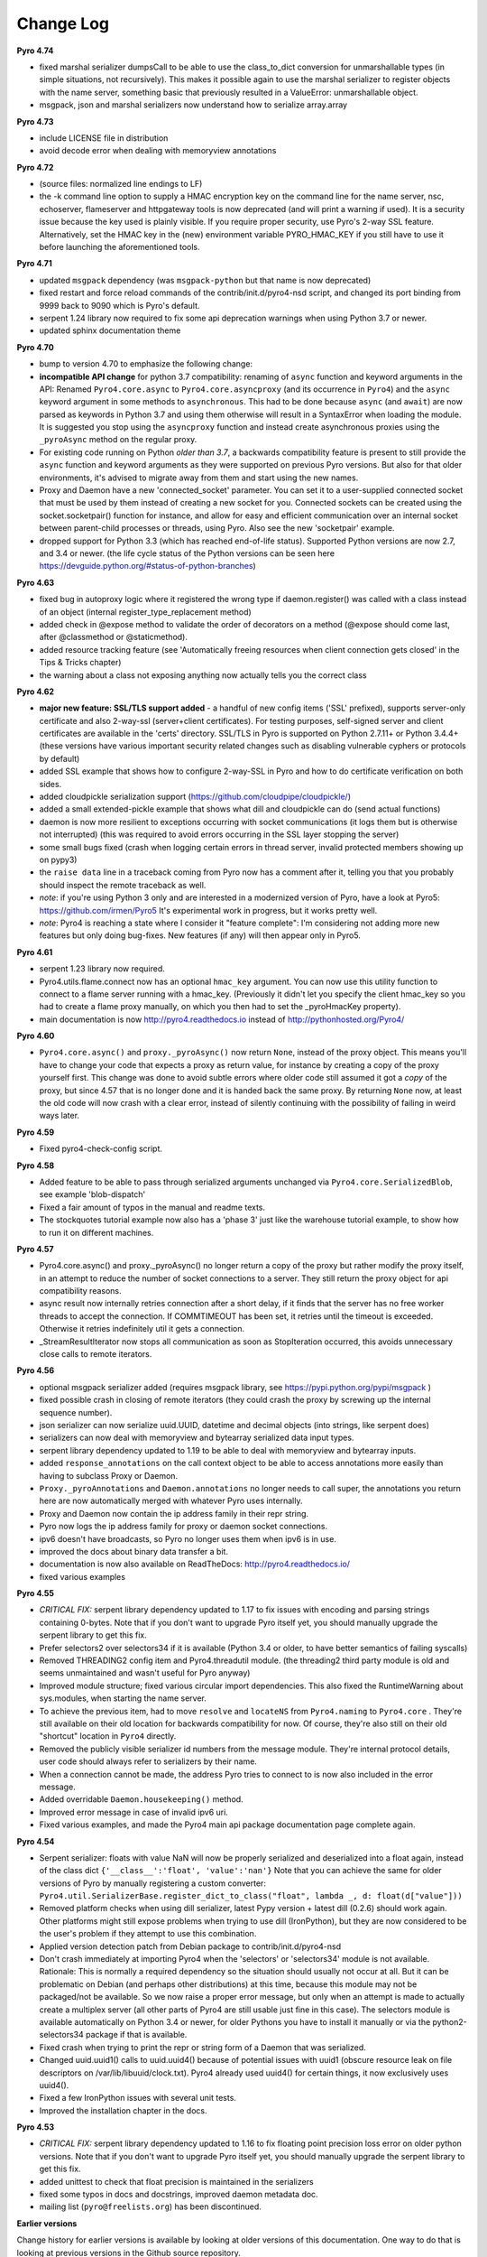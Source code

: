 **********
Change Log
**********

**Pyro 4.74**

- fixed marshal serializer dumpsCall to be able to use the
  class_to_dict conversion for unmarshallable types (in simple situations, not recursively).
  This makes it possible again to use the marshal
  serializer to register objects with the name server, something basic that
  previously resulted in a ValueError: unmarshallable object.
- msgpack, json and marshal serializers now understand how to serialize array.array


**Pyro 4.73**

- include LICENSE file in distribution
- avoid decode error when dealing with memoryview annotations


**Pyro 4.72**

- (source files: normalized line endings to LF)
- the -k command line option to supply a HMAC encryption key on the command line for the name server, nsc,
  echoserver, flameserver and httpgateway tools is now deprecated (and will print a warning if used).
  It is a security issue because the key used is plainly visible.
  If you require proper security, use Pyro's 2-way SSL feature. Alternatively, set the HMAC key in the (new) environment
  variable PYRO_HMAC_KEY if you still have to use it before launching the aforementioned tools.


**Pyro 4.71**

- updated ``msgpack`` dependency (was ``msgpack-python`` but that name is now deprecated)
- fixed restart and force reload commands of the contrib/init.d/pyro4-nsd script, and changed its port binding
  from 9999 back to 9090 which is Pyro's default.
- serpent 1.24 library now required to fix some api deprecation warnings when using Python 3.7 or newer.
- updated sphinx documentation theme


**Pyro 4.70**

- bump to version 4.70 to emphasize the following change:
- **incompatible API change** for python 3.7 compatibility: renaming of ``async`` function and keyword arguments in the API:
  Renamed ``Pyro4.core.async`` to ``Pyro4.core.asyncproxy`` (and its occurrence in ``Pyro4``)
  and the ``async`` keyword argument in some methods to ``asynchronous``.
  This had to be done because ``async`` (and ``await``) are now parsed as keywords in Python 3.7 and using them otherwise will result
  in a SyntaxError when loading the module.
  It is suggested you stop using the ``asyncproxy`` function and instead create asynchronous proxies using the ``_pyroAsync``
  method on the regular proxy.
- For existing code running on Python *older than 3.7*, a backwards compatibility feature is present to still provide the
  ``async`` function and keyword arguments as they were supported on previous Pyro versions.
  But also for that older environments, it's advised to migrate away from them and start using the new names.
- Proxy and Daemon have a new 'connected_socket' parameter. You can set it to a user-supplied connected socket that must
  be used by them instead of creating a new socket for you. Connected sockets can be created using the socket.socketpair()
  function for instance, and allow for easy and efficient communication over an internal socket between
  parent-child processes or threads, using Pyro.  Also see the new 'socketpair' example.
- dropped support for Python 3.3 (which has reached end-of-life status). Supported Python versions are now 2.7, and 3.4 or newer.
  (the life cycle status of the Python versions can be seen here https://devguide.python.org/#status-of-python-branches)


**Pyro 4.63**

- fixed bug in autoproxy logic where it registered the wrong type if daemon.register() was called with
  a class instead of an object (internal register_type_replacement method)
- added check in @expose method to validate the order of decorators on a method (@expose should come last,
  after @classmethod or @staticmethod).
- added resource tracking feature (see 'Automatically freeing resources when client connection gets closed' in the Tips & Tricks chapter)
- the warning about a class not exposing anything now actually tells you the correct class


**Pyro 4.62**

- **major new feature: SSL/TLS support added** - a handful of new config items ('SSL' prefixed), supports
  server-only certificate and also 2-way-ssl (server+client certificates).
  For testing purposes, self-signed server and client certificates are available in the 'certs' directory.
  SSL/TLS in Pyro is supported on Python 2.7.11+ or Python 3.4.4+
  (these versions have various important security related changes such as disabling vulnerable cyphers or protocols by default)
- added SSL example that shows how to configure 2-way-SSL in Pyro and how to do certificate verification on both sides.
- added cloudpickle serialization support (https://github.com/cloudpipe/cloudpickle/)
- added a small extended-pickle example that shows what dill and cloudpickle can do (send actual functions)
- daemon is now more resilient to exceptions occurring with socket communications (it logs them but is otherwise not interrupted)
  (this was required to avoid errors occurring in the SSL layer stopping the server)
- some small bugs fixed (crash when logging certain errors in thread server, invalid protected members showing up on pypy3)
- the ``raise data`` line in a traceback coming from Pyro now has a comment after it,
  telling you that you probably should inspect the remote traceback as well.
- *note*: if you're using Python 3 only and are interested in a modernized version of Pyro,
  have a look at Pyro5: https://github.com/irmen/Pyro5  It's experimental work in progress, but it works pretty well.
- *note*: Pyro4 is reaching a state where I consider it "feature complete":
  I'm considering not adding more new features but only doing bug-fixes.
  New features (if any) will then appear only in Pyro5.


**Pyro 4.61**

- serpent 1.23 library now required.
- Pyro4.utils.flame.connect now has an optional ``hmac_key`` argument. You can now use this
  utility function to connect to a flame server running with a hmac_key. (Previously it didn't
  let you specify the client hmac_key so you had to create a flame proxy manually, on which you
  then had to set the _pyroHmacKey property).
- main documentation is now http://pyro4.readthedocs.io instead of http://pythonhosted.org/Pyro4/


**Pyro 4.60**

- ``Pyro4.core.async()`` and ``proxy._pyroAsync()`` now return ``None``, instead of the proxy object.
  This means you'll have to change your code that expects a proxy as return value, for instance by creating a
  copy of the proxy yourself first.
  This change was done to avoid subtle errors where older code still assumed it got a *copy* of the proxy,
  but since 4.57 that is no longer done and it is handed back the same proxy.
  By returning ``None`` now, at least the old code will now crash with a clear error, instead of silently continuing
  with the possibility of failing in weird ways later.


**Pyro 4.59**

- Fixed pyro4-check-config script.


**Pyro 4.58**

- Added feature to be able to pass through serialized arguments unchanged via ``Pyro4.core.SerializedBlob``, see example 'blob-dispatch'
- Fixed a fair amount of typos in the manual and readme texts.
- The stockquotes tutorial example now also has a 'phase 3' just like the warehouse tutorial example, to show how to run it on different machines.


**Pyro 4.57**

- Pyro4.core.async() and proxy._pyroAsync() no longer return a copy of the proxy but rather modify the proxy itself,
  in an attempt to reduce the number of socket connections to a server. They still return the proxy object for api compatibility reasons.
- async result now internally retries connection after a short delay, if it finds that the server has no free worker threads to accept the connection.
  If COMMTIMEOUT has been set, it retries until the timeout is exceeded. Otherwise it retries indefinitely util it gets a connection.
- _StreamResultIterator now stops all communication as soon as StopIteration occurred, this avoids unnecessary close calls to remote iterators.


**Pyro 4.56**

- optional msgpack serializer added (requires msgpack library, see https://pypi.python.org/pypi/msgpack )
- fixed possible crash in closing of remote iterators (they could crash the proxy by screwing up the internal sequence number).
- json serializer can now serialize uuid.UUID, datetime and decimal objects (into strings, like serpent does)
- serializers can now deal with memoryview and bytearray serialized data input types.
- serpent library dependency updated to 1.19 to be able to deal with memoryview and bytearray inputs.
- added ``response_annotations`` on the call context object to be able to access annotations more easily than having to subclass Proxy or Daemon.
- ``Proxy._pyroAnnotations`` and ``Daemon.annotations`` no longer needs to call super, the annotations you return
  here are now automatically merged with whatever Pyro uses internally.
- Proxy and Daemon now contain the ip address family in their repr string.
- Pyro now logs the ip address family for proxy or daemon socket connections.
- ipv6 doesn't have broadcasts, so Pyro no longer uses them when ipv6 is in use.
- improved the docs about binary data transfer a bit.
- documentation is now also available on ReadTheDocs: http://pyro4.readthedocs.io/
- fixed various examples


**Pyro 4.55**

- *CRITICAL FIX:* serpent library dependency updated to 1.17 to fix issues with encoding and parsing strings containing 0-bytes.
  Note that if you don't want to upgrade Pyro itself yet, you should manually upgrade the serpent library to get this fix.
- Prefer selectors2 over selectors34 if it is available (Python 3.4 or older, to have better semantics of failing syscalls)
- Removed THREADING2 config item and Pyro4.threadutil module. (the threading2 third party module is old and seems unmaintained and wasn't useful for Pyro anyway)
- Improved module structure; fixed various circular import dependencies. This also fixed the RuntimeWarning about sys.modules, when starting the name server.
- To achieve the previous item, had to move ``resolve`` and ``locateNS`` from ``Pyro4.naming`` to ``Pyro4.core`` .
  They're still available on their old location for backwards compatibility for now.
  Of course, they're also still on their old "shortcut" location in ``Pyro4`` directly.
- Removed the publicly visible serializer id numbers from the message module. They're internal protocol details, user code should always refer to serializers by their name.
- When a connection cannot be made, the address Pyro tries to connect to is now also included in the error message.
- Added overridable ``Daemon.housekeeping()`` method.
- Improved error message in case of invalid ipv6 uri.
- Fixed various examples, and made the Pyro4 main api package documentation page complete again.


**Pyro 4.54**

- Serpent serializer: floats with value NaN will now be properly serialized and deserialized into a float again, instead of the class dict ``{'__class__':'float', 'value':'nan'}``
  Note that you can achieve the same for older versions of Pyro by manually registering a custom converter:
  ``Pyro4.util.SerializerBase.register_dict_to_class("float", lambda _, d: float(d["value"]))``
- Removed platform checks when using dill serializer, latest Pypy version + latest dill (0.2.6) should work again.
  Other platforms might still expose problems when trying to use dill (IronPython), but they are now considered
  to be the user's problem if they attempt to use this combination.
- Applied version detection patch from Debian package to contrib/init.d/pyro4-nsd
- Don't crash immediately at importing Pyro4 when the 'selectors' or 'selectors34' module is not available.
  Rationale:
  This is normally a required dependency so the situation should usually not occur at all.
  But it can be problematic on Debian (and perhaps other distributions) at this time, because this module may not be packaged/not be available.
  So we now raise a proper error message, but only when an attempt is made to actually create a multiplex server (all other parts of Pyro4 are still usable just fine in this case).
  The selectors module is available automatically on Python 3.4 or newer, for older Pythons you have to
  install it manually or via the python2-selectors34 package if that is available.
- Fixed crash when trying to print the repr or string form of a Daemon that was serialized.
- Changed uuid.uuid1() calls to uuid.uuid4()  because of potential issues with uuid1 (obscure resource leak on file descriptors on /var/lib/libuuid/clock.txt).
  Pyro4 already used uuid4() for certain things, it now exclusively uses uuid4().
- Fixed a few IronPython issues with several unit tests.
- Improved the installation chapter in the docs.


**Pyro 4.53**

- *CRITICAL FIX:* serpent library dependency updated to 1.16 to fix floating point precision loss error on older python versions.
  Note that if you don't want to upgrade Pyro itself yet, you should manually upgrade the serpent library to get this fix.
- added unittest to check that float precision is maintained in the serializers
- fixed some typos in docs and docstrings, improved daemon metadata doc.
- mailing list (``pyro@freelists.org``) has been discontinued.



**Earlier versions**

Change history for earlier versions is available by looking at older versions of this documentation.
One way to do that is looking at previous versions in the Github source repository.
